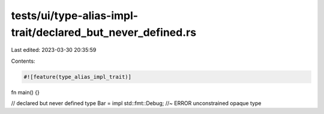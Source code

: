 tests/ui/type-alias-impl-trait/declared_but_never_defined.rs
============================================================

Last edited: 2023-03-30 20:35:59

Contents:

.. code-block:: rs

    #![feature(type_alias_impl_trait)]

fn main() {}

// declared but never defined
type Bar = impl std::fmt::Debug; //~ ERROR unconstrained opaque type



